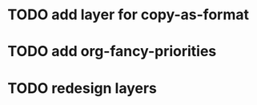 * TODO add layer for copy-as-format
:PROPERTIES:
:CREATED:  <2018-03-25 Sun 01:48>
:END:
* TODO add org-fancy-priorities
:PROPERTIES:
:CREATED:  <2018-03-25 Sun 01:50>
:END:
* TODO redesign layers
:PROPERTIES:
:CREATED:  <2018-03-25 Sun 01:50>
:END:
